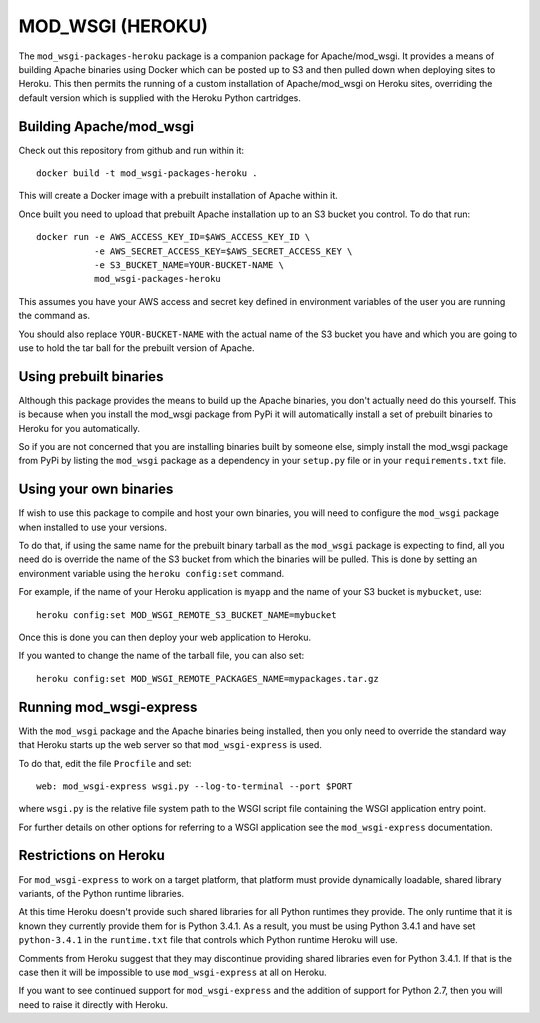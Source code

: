 =================
MOD_WSGI (HEROKU)
=================

The ``mod_wsgi-packages-heroku`` package is a companion package for
Apache/mod_wsgi. It provides a means of building Apache binaries using
Docker which can be posted up to S3 and then pulled down when deploying
sites to Heroku. This then permits the running of a custom installation
of Apache/mod_wsgi on Heroku sites, overriding the default version which
is supplied with the Heroku Python cartridges.

Building Apache/mod_wsgi
------------------------

Check out this repository from github and run within it::

    docker build -t mod_wsgi-packages-heroku .

This will create a Docker image with a prebuilt installation of Apache
within it.

Once built you need to upload that prebuilt Apache installation up to an
S3 bucket you control. To do that run::

    docker run -e AWS_ACCESS_KEY_ID=$AWS_ACCESS_KEY_ID \
               -e AWS_SECRET_ACCESS_KEY=$AWS_SECRET_ACCESS_KEY \
               -e S3_BUCKET_NAME=YOUR-BUCKET-NAME \
               mod_wsgi-packages-heroku

This assumes you have your AWS access and secret key defined in environment
variables of the user you are running the command as.

You should also replace ``YOUR-BUCKET-NAME`` with the actual name of the S3
bucket you have and which you are going to use to hold the tar ball for the
prebuilt version of Apache.

Using prebuilt binaries
-----------------------

Although this package provides the means to build up the Apache binaries,
you don't actually need do this yourself. This is because when you install
the mod_wsgi package from PyPi it will automatically install a set of
prebuilt binaries to Heroku for you automatically.

So if you are not concerned that you are installing binaries built by
someone else, simply install the mod_wsgi package from PyPi by listing the
``mod_wsgi`` package as a dependency in your ``setup.py`` file or in your
``requirements.txt`` file.

Using your own binaries
-----------------------

If wish to use this package to compile and host your own binaries, you will
need to configure the ``mod_wsgi`` package when installed to use your
versions.

To do that, if using the same name for the prebuilt binary tarball as the
``mod_wsgi`` package is expecting to find, all you need do is override the
name of the S3 bucket from which the binaries will be pulled. This is done
by setting an environment variable using the ``heroku config:set`` command.

For example, if the name of your Heroku application is ``myapp`` and the
name of your S3 bucket is ``mybucket``, use::

    heroku config:set MOD_WSGI_REMOTE_S3_BUCKET_NAME=mybucket

Once this is done you can then deploy your web application to Heroku.

If you wanted to change the name of the tarball file, you can also set::

    heroku config:set MOD_WSGI_REMOTE_PACKAGES_NAME=mypackages.tar.gz

Running mod_wsgi-express
------------------------

With the ``mod_wsgi`` package and the Apache binaries being installed, then
you only need to override the standard way that Heroku starts up the web
server so that ``mod_wsgi-express`` is used.

To do that, edit the file ``Procfile`` and set::

    web: mod_wsgi-express wsgi.py --log-to-terminal --port $PORT

where ``wsgi.py`` is the relative file system path to the WSGI script file
containing the WSGI application entry point.

For further details on other options for referring to a WSGI application
see the ``mod_wsgi-express`` documentation.

Restrictions on Heroku
----------------------

For ``mod_wsgi-express`` to work on a target platform, that platform must
provide dynamically loadable, shared library variants, of the Python runtime
libraries.

At this time Heroku doesn't provide such shared libraries for all Python
runtimes they provide. The only runtime that it is known they currently
provide them for is Python 3.4.1. As a result, you must be using Python
3.4.1 and have set ``python-3.4.1`` in the ``runtime.txt`` file that
controls which Python runtime Heroku will use.

Comments from Heroku suggest that they may discontinue providing shared
libraries even for Python 3.4.1. If that is the case then it will be
impossible to use ``mod_wsgi-express`` at all on Heroku.

If you want to see continued support for ``mod_wsgi-express`` and the
addition of support for Python 2.7, then you will need to raise it directly
with Heroku.
